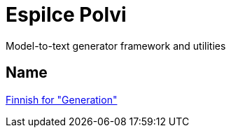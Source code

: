 = Espilce Polvi

Model-to-text generator framework and utilities

== Name

https://en.wiktionary.org/wiki/polvi[Finnish for "Generation"]